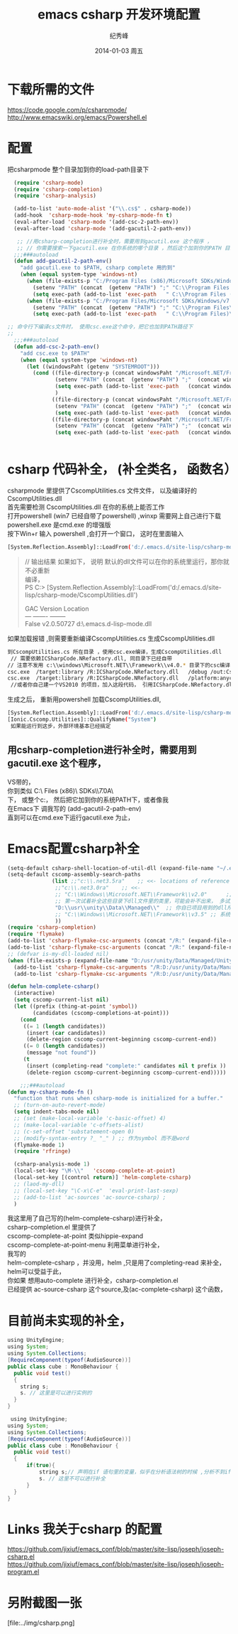 # -*- coding:utf-8 -*-
#+LANGUAGE:  zh
#+TITLE:     emacs csharp 开发环境配置
#+AUTHOR:    纪秀峰
#+EMAIL:     jixiuf@gmail.com
#+DATE:     2014-01-03 周五
#+DESCRIPTION:emacs csharp 开发环境配置
#+KEYWORDS:csharp emacs
#+OPTIONS:   H:2 num:nil toc:t \n:t @:t ::t |:t ^:nil -:t f:t *:t <:t
#+OPTIONS:   TeX:t LaTeX:t skip:nil d:nil todo:t pri:nil
#+FILETAGS:
* 下载所需的文件
  https://code.google.com/p/csharpmode/
  http://www.emacswiki.org/emacs/Powershell.el
* 配置
   把csharpmode 整个目录加到你的load-path目录下
    # (expand-file-name "~/.emacs.d/site-lisp/csharp-mode/") 我是放到这个目录下
#+BEGIN_SRC emacs-lisp
    (require 'csharp-mode)
    (require 'csharp-completion)
    (require 'csharp-analysis)

    (add-to-list 'auto-mode-alist '("\\.cs$" . csharp-mode))
    (add-hook  'csharp-mode-hook 'my-csharp-mode-fn t)
    (eval-after-load 'csharp-mode '(add-csc-2-path-env))
    (eval-after-load 'csharp-mode '(add-gacutil-2-path-env))

     ;; //用csharp-completion进行补全时，需要用到gacutil.exe 这个程序 ，
     ;; // 你需要搜索一下gacutil.exe 在你系统的哪个目录 ，然后这个加到你的PATH 目录下，或像我这样，
    ;;;###autoload
    (defun add-gacutil-2-path-env()
      "add gacutil.exe to $PATH, csharp complete 用的到"
      (when (equal system-type 'windows-nt)
        (when (file-exists-p "C:/Program Files (x86)/Microsoft SDKs/Windows/v7.0A/Bin")
          (setenv "PATH" (concat  (getenv "PATH") ";" "C:\\Program Files (x86)\\Microsoft SDKs\\Windows\\v7.0A\\Bin"))
          (setq exec-path (add-to-list 'exec-path   " C:\\Program Files (x86)\\Microsoft SDKs\\Windows\\v7.0A\\Bin")))
        (when (file-exists-p "C:/Program Files/Microsoft SDKs/Windows/v7.0A/Bin")
          (setenv "PATH" (concat  (getenv "PATH") ";" "C:\\Program Files\\Microsoft SDKs\\Windows\\v7.0A\\Bin"))
          (setq exec-path (add-to-list 'exec-path   " C:\\Program Files)\\Microsoft SDKs\\Windows\\v7.0A\\Bin")))))

  ;; 命令行下编译cs文件时， 使用csc.exe这个命令，把它也加到PATH路径下
  ;;
    ;;;###autoload
    (defun add-csc-2-path-env()
      "add csc.exe to $PATH"
      (when (equal system-type 'windows-nt)
        (let ((windowsPaht (getenv "SYSTEMROOT")))
          (cond ((file-directory-p (concat windowsPaht "/Microsoft.NET/Framework/v3.5"))
                 (setenv "PATH" (concat  (getenv "PATH") ";"  (concat windowsPaht "\\Microsoft.NET\\Framework\\v3.5\\")))
                 (setq exec-path (add-to-list 'exec-path   (concat windowsPaht "\\Microsoft.NET\\Framework\\v3.5\\")))
                 )
                ((file-directory-p (concat windowsPaht "/Microsoft.NET/Framework/v4.0.30319"))
                 (setenv "PATH" (concat  (getenv "PATH") ";"  (concat windowsPaht "\\Microsoft.NET\\Framework\\v4.0.30319\\")))
                 (setq exec-path (add-to-list 'exec-path   (concat windowsPaht "\\Microsoft.NET\\Framework\\v4.0.30319\\"))))
                ((file-directory-p (concat windowsPaht "/Microsoft.NET/Framework/v2.0.50727"))
                 (setenv "PATH" (concat  (getenv "PATH") ";"  (concat windowsPaht "\\Microsoft.NET\\Framework\\v2.0.50727\\")))
                 (setq exec-path (add-to-list 'exec-path   (concat windowsPaht "\\Microsoft.NET\\Framework\\v2.0.50727\\"))))))))


#+END_SRC
* csharp 代码补全， (补全类名， 函数名）
  csharpmode 里提供了CscompUtilities.cs 文件文件， 以及编译好的
  CscompUtilities.dll
  首先需要检测 CscompUtilities.dll 在你的系统上能否工作
  打开powershell (win7 已经自带了powershell) ,winxp 需要网上自己进行下载
  powershell.exe 是cmd.exe 的增强版
  按下Win+r 输入 powershell ,会打开一个窗口，  这时在里面输入
  #+BEGIN_SRC sh
  [System.Reflection.Assembly]::LoadFrom('d:/.emacs.d/site-lisp/csharp-mode/CscompUtilities.dll')
  #+END_SRC
  #+BEGIN_QUOTE
  // 输出结果 如果如下， 说明 默认的dll文件可以在你的系统里运行，那你就不必重新
  编译，
  PS C:\Users\Administrator> [System.Reflection.Assembly]::LoadFrom('d:/.emacs.d/site-lisp/csharp-mode/CscompUtilities.dll')

  GAC    Version        Location
  ---    -------        --------
  False  v2.0.50727     d:\.emacs.d\site-lisp\csharp-mode\CscompUtilities.dll
  #+END_QUOTE
   如果加载报错 ,则需要重新编译CscompUtilities.cs 生成CscompUtilities.dll
#+BEGIN_SRC sh
 到CscompUtilities.cs 所在目录 ，使用csc.exe编译，生成CscompUtilities.dll
  // 需要依赖ICSharpCode.NRefactory.dll, 同目录下已经自带
 // 注意不发用 c:\\windows\Microsoft.NET\\Framework\\v4.0.* 目录下的csc编译， 似乎版本太高， 用3.5 应该可以
 csc.exe  /target:library /R:ICSharpCode.NRefactory.dll   /debug /out:CscompUtilities.dll  CscompUtilities.cs
 csc.exe  /target:library /R:ICSharpCode.NRefactory.dll   /platform:anycpu  /out:CscompUtilities.dll  CscompUtilities.cs
  //或者你自己建一个VS2010 的项目，加入这段代码， 引用ICSharpCode.NRefactory.dll,利用VS2010进行编译，(我用vs2005打开CscompUtilities.cs报错)
#+END_SRC
生成之后， 重新用powershell 加载CscompUtilities.dll,
#+BEGIN_SRC sh
 [System.Reflection.Assembly]::LoadFrom('d:/.emacs.d/site-lisp/csharp-mode/CscompUtilities.dll')
 [Ionic.Cscomp.Utilities]::QualifyName("System")
  如果能运行到这步，外部环境基本已经搞定
#+END_SRC


** 用csharp-completion进行补全时，需要用到gacutil.exe 这个程序，
   VS带的，
  你到类似 C:\\Program Files (x86)\\Microsoft SDKs\\Windows\\v7.0A\\Bin目录下找
  下， 或整个c:\盘搜一下， 然后把它加到你的系统PATH下，或者像我
  在Emacs下 调我写的 (add-gacutil-2-path-env)
  直到可以在cmd.exe下运行gacutil.exe 为止，
*  Emacs配置csharp补全
#+BEGIN_SRC emacs-lisp
  (setq-default csharp-shell-location-of-util-dll (expand-file-name "~/.emacs.d/site-lisp/csharp-mode/"))
  (setq-default cscomp-assembly-search-paths
                (list ;;"c:\\.net3.5ra"    ;; <<- locations of reference assemblies
                 ;;"c:\\.net3.0ra"    ;; <<-
                 ;; "C:\\Windows\\Microsoft.NET\\Framework\\v2.0"      ;; <<- location of .NET Framework assemblies
                 ;; 第一次试着补全这些目录下dll文件里的类里，可能会补不出来， 多试几次就好了
                 "D:\\usr\\unity\\Data\\Managed\\"  ;; 你自已项目用到的dll所在的路径
                 ;; "C:\\Windows\\Microsoft.NET\\Framework\\v3.5" ;; 系统路径 似乎不用加入
                 ))
  (require 'csharp-completion)
  (require 'flymake)
  (add-to-list 'csharp-flymake-csc-arguments (concat "/R:" (expand-file-name "~/.emacs.d/site-lisp/csharp-mode/CscompUtilities.dll")))
  (add-to-list 'csharp-flymake-csc-arguments (concat "/R:" (expand-file-name "~/.emacs.d/site-lisp/csharp-mode/ICSharpCode.NRefactory.dll")))
  ;; (defvar is-my-dll-loaded nil)
  (when (file-exists-p (expand-file-name "D:/usr/unity/Data/Managed/UnityEngine.dll"))
    (add-to-list 'csharp-flymake-csc-arguments "/R:D:/usr/unity/Data/Managed/UnityEngine.dll")
    (add-to-list 'csharp-flymake-csc-arguments "/R:D:/usr/unity/Data/Managed/UnityEditor.dll"))

  (defun helm-complete-csharp()
    (interactive)
    (setq cscomp-current-list nil)
    (let ((prefix (thing-at-point 'symbol))
          (candidates (cscomp-completions-at-point)))
      (cond
       ((= 1 (length candidates))
        (insert (car candidates))
        (delete-region cscomp-current-beginning cscomp-current-end))
       ((= 0 (length candidates))
        (message "not found"))
       (t
        (insert (completing-read "complete:" candidates nil t prefix ))
        (delete-region cscomp-current-beginning cscomp-current-end)))))

      ;;;###autoload
  (defun my-csharp-mode-fn ()
    "function that runs when csharp-mode is initialized for a buffer."
    ;; (turn-on-auto-revert-mode)
    (setq indent-tabs-mode nil)
    ;; (set (make-local-variable 'c-basic-offset) 4)
    ;; (make-local-variable 'c-offsets-alist)
    ;; (c-set-offset 'substatement-open 0)
    ;; (modify-syntax-entry ?_ "_" ) ;; 作为symbol 而不是word
    (flymake-mode 1)
    (require 'rfringe)

    (csharp-analysis-mode 1)
    (local-set-key "\M-\\"   'cscomp-complete-at-point)
    (local-set-key [(control return)] 'helm-complete-csharp)
    ;; (laod-my-dll)
    ;; (local-set-key "\C-x\C-e"  'eval-print-last-sexp)
    ;; (add-to-list 'ac-sources 'ac-source-csharp) ;
    )
#+END_SRC
我这里用了自己写的(helm-complete-csharp)进行补全，
csharp-completion.el 里提供了
   cscomp-complete-at-point 类似hippie-expand
   cscomp-complete-at-point-menu 利用菜单进行补全，
我写的
helm-complete-csharp ，并没用，helm ,只是用了completing-read 来补全，
helm可以受益于此，
你如果 想用auto-complete 进行补全，csharp-completion.el
已经提供 ac-source-csharp 这个source,及(ac-complete-csharp) 这个函数，

* 目前尚未实现的补全，
  #+BEGIN_SRC java
    using UnityEngine;
    using System;
    using System.Collections;
    [RequireComponent(typeof(AudioSource))]
    public class cube : MonoBehaviour {
      public void test()
      {
        string s;
        s. // 这里是可以进行实例的
      }
    }
  #+END_SRC
 #+BEGIN_SRC java
    using UnityEngine;
   using System;
   using System.Collections;
   [RequireComponent(typeof(AudioSource))]
   public class cube : MonoBehaviour {
     public void test()
     {
         if(true){
             string s;// 声明在if 语句里的变量，似乎在分析语法树的时候 ,分析不到if里面定义的变量
             s. // 这里不可以进行补全
         }
     }
   }
 #+END_SRC
* Links 我关于csharp 的配置
  https://github.com/jixiuf/emacs_conf/blob/master/site-lisp/joseph/joseph-csharp.el
  https://github.com/jixiuf/emacs_conf/blob/master/site-lisp/joseph/joseph-program.el
* 另附截图一张
  [file:../img/csharp.png]
